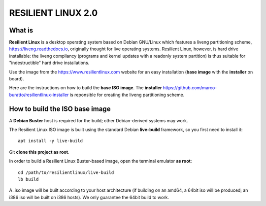 RESILIENT LINUX 2.0
===================

What is
^^^^^^^

**Resilient Linux** is a desktop operating system based on Debian GNU/Linux which features a liveng partitioning scheme, https://liveng.readthedocs.io, originally thought for live operating systems. Resilient Linux, however, is hard drive installable: the liveng compliancy (programs and kernel updates with a readonly system partition) is thus suitable for "indestructible" hard drive installations.

Use the image from the https://www.resilientlinux.com website for an easy installation (**base image** with the **installer** on board).

Here are the instructions on how to build the **base ISO image**. 
The **installer** https://github.com/marco-buratto/resilientlinux-installer is reponsible for creating the liveng partitioning scheme.


How to build the ISO base image
^^^^^^^^^^^^^^^^^^^^^^^^^^^^^^^

A **Debian Buster** host is required for the build; other Debian-derived systems may work.

The Resilient Linux ISO image is built using the standard Debian **live-build** framework, so you first need to install it::
 
    apt install -y live-build

Git **clone this project as root**.

In order to build a Resilient Linux Buster-based image, open the terminal emulator **as root**::

    cd /path/to/resilientlinux/live-build
    lb build

A .iso image will be built according to your host architecture (if building on an amd64, a 64bit iso will be produced; an i386 iso will be built on i386 hosts). We only guarantee the 64bit build to work.
